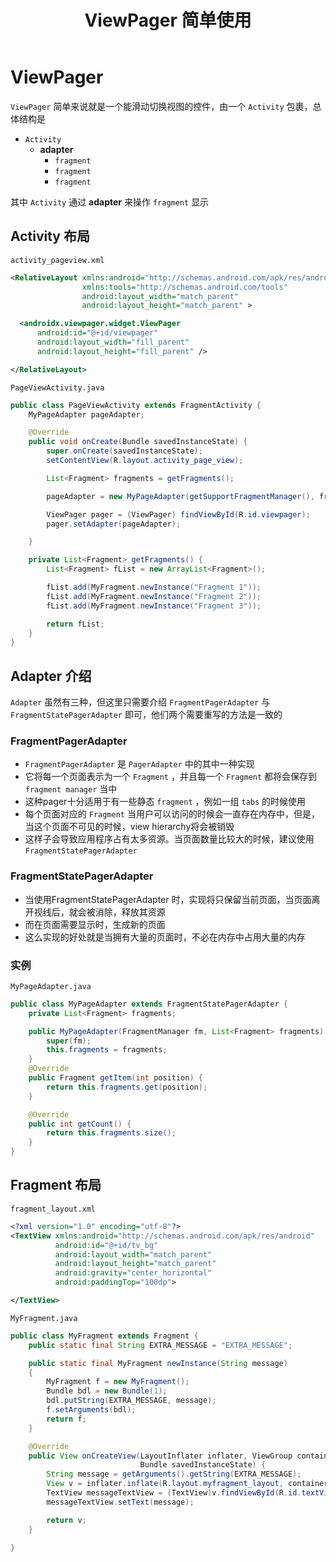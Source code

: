 #+title: ViewPager 简单使用
* ViewPager
=ViewPager= 简单来说就是一个能滑动切换视图的控件，由一个 =Activity= 包裹，总体结构是
- =Activity=
  - *adapter*
    - =fragment=
    - =fragment=
    - =fragment=

其中 =Activity= 通过 *adapter* 来操作 =fragment= 显示
** Activity 布局
=activity_pageview.xml=
#+begin_src xml
  <RelativeLayout xmlns:android="http://schemas.android.com/apk/res/android"
                  xmlns:tools="http://schemas.android.com/tools"
                  android:layout_width="match_parent"
                  android:layout_height="match_parent" >

    <androidx.viewpager.widget.ViewPager
        android:id="@+id/viewpager"
        android:layout_width="fill_parent"
        android:layout_height="fill_parent" />

  </RelativeLayout>

#+end_src

=PageViewActivity.java=
#+begin_src java
  public class PageViewActivity extends FragmentActivity {
      MyPageAdapter pageAdapter;

      @Override
      public void onCreate(Bundle savedInstanceState) {
          super.onCreate(savedInstanceState);
          setContentView(R.layout.activity_page_view);

          List<Fragment> fragments = getFragments();

          pageAdapter = new MyPageAdapter(getSupportFragmentManager(), fragments);

          ViewPager pager = (ViewPager) findViewById(R.id.viewpager);
          pager.setAdapter(pageAdapter);

      }

      private List<Fragment> getFragments() {
          List<Fragment> fList = new ArrayList<Fragment>();

          fList.add(MyFragment.newInstance("Fragment 1"));
          fList.add(MyFragment.newInstance("Fragment 2"));
          fList.add(MyFragment.newInstance("Fragment 3"));

          return fList;
      }
  }
#+end_src
** Adapter 介绍
=Adapter= 虽然有三种，但这里只需要介绍 =FragmentPagerAdapter= 与 =FragmentStatePagerAdapter= 即可，他们两个需要重写的方法是一致的
*** FragmentPagerAdapter
- =FragmentPagerAdapter= 是 =PagerAdapter= 中的其中一种实现
- 它将每一个页面表示为一个 =Fragment= ，并且每一个 =Fragment= 都将会保存到 =fragment manager= 当中
- 这种pager十分适用于有一些静态 =fragment= ，例如一组 =tabs= 的时候使用
- 每个页面对应的 =Fragment= 当用户可以访问的时候会一直存在内存中，但是，当这个页面不可见的时候，view hierarchy将会被销毁
- 这样子会导致应用程序占有太多资源。当页面数量比较大的时候，建议使用 =FragmentStatePagerAdapter=

*** FragmentStatePagerAdapter
- 当使用FragmentStatePagerAdapter 时，实现将只保留当前页面，当页面离开视线后，就会被消除，释放其资源
- 而在页面需要显示时，生成新的页面
- 这么实现的好处就是当拥有大量的页面时，不必在内存中占用大量的内存

*** 实例
=MyPageAdapter.java=

#+begin_src java
  public class MyPageAdapter extends FragmentStatePagerAdapter {
      private List<Fragment> fragments;

      public MyPageAdapter(FragmentManager fm, List<Fragment> fragments) {
          super(fm);
          this.fragments = fragments;
      }
      @Override
      public Fragment getItem(int position) {
          return this.fragments.get(position);
      }

      @Override
      public int getCount() {
          return this.fragments.size();
      }
  }
#+end_src
** Fragment 布局
=fragment_layout.xml=
#+begin_src xml
  <?xml version="1.0" encoding="utf-8"?>
  <TextView xmlns:android="http://schemas.android.com/apk/res/android"
            android:id="@+id/tv_bg"
            android:layout_width="match_parent"
            android:layout_height="match_parent"
            android:gravity="center_horizontal"
            android:paddingTop="100dp">

  </TextView>
#+end_src

=MyFragment.java=
#+begin_src java
  public class MyFragment extends Fragment {
      public static final String EXTRA_MESSAGE = "EXTRA_MESSAGE";

      public static final MyFragment newInstance(String message)
      {
          MyFragment f = new MyFragment();
          Bundle bdl = new Bundle(1);
          bdl.putString(EXTRA_MESSAGE, message);
          f.setArguments(bdl);
          return f;
      }

      @Override
      public View onCreateView(LayoutInflater inflater, ViewGroup container,
                               Bundle savedInstanceState) {
          String message = getArguments().getString(EXTRA_MESSAGE);
          View v = inflater.inflate(R.layout.myfragment_layout, container, false);
          TextView messageTextView = (TextView)v.findViewById(R.id.textView);
          messageTextView.setText(message);

          return v;
      }

  }

#+end_src
